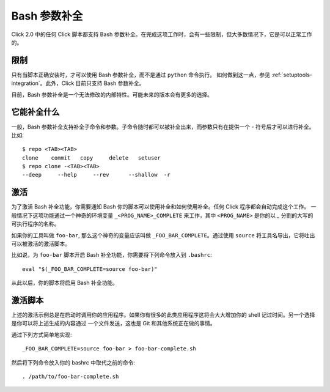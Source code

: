 Bash 参数补全
=============

.. versionadded:: 2.0

Click 2.0 中的任何 Click 脚本都支持 Bash 参数补全。在完成这项工作时，会有一些限制，但大多数情况下，它是可以正常工作的。

限制
-----------

只有当脚本正确安装时，才可以使用 Bash 参数补全，而不是通过 ``python`` 命令执行。
如何做到这一点，参见 :ref:`setuptools-integration`。此外，Click 目前只支持 Bash 参数补全。

目前，Bash 参数补全是一个无法修改的内部特性。可能未来的版本会有更多的选择。


它能补全什么
-----------------

一般，Bash 参数补全支持补全子命令和参数。子命令随时都可以被补全出来，而参数只有在提供一个 `-` 符号后才可以进行补全。比如::

    $ repo <TAB><TAB>
    clone    commit   copy     delete   setuser
    $ repo clone -<TAB><TAB>
    --deep     --help     --rev      --shallow  -r

激活
----------

为了激活 Bash 补全功能，你需要通知 Bash 你的脚本可以使用补全和如何使用补全。任何 Click 程序都会自动完成这个工作。
一般情况下这项功能通过一个神奇的环境变量 ``_<PROG_NAME>_COMPLETE`` 来工作，其中 ``<PROG_NAME>`` 是你的以 `_` 分割的大写的可执行程序的名称。

如果你的工具叫做 ``foo-bar``, 那么这个神奇的变量应该叫做 ``_FOO_BAR_COMPLETE``。通过使用 ``source`` 将工具名导出，它将吐出可以被激活的激活脚本。

比如说，为 ``foo-bar`` 脚本开启 Bash 补全功能，你需要将下列命令放入到 ``.bashrc``::

    eval "$(_FOO_BAR_COMPLETE=source foo-bar)"

从此以后，你的脚本将启用 Bash 补全功能。

激活脚本
-----------------

上述的激活示例总是在启动时调用你的应用程序。如果你有很多的此类应用程序这将会大大增加你的 shell 记过时间。另一个选择是你可以将上述生成的内容通过
一个文件发送，这也是 Git 和其他系统正在做的事情。

通过下列方式简单地实现::

    _FOO_BAR_COMPLETE=source foo-bar > foo-bar-complete.sh

然后将下列命令放入你的 bashrc 中取代之前的命令::

    . /path/to/foo-bar-complete.sh
